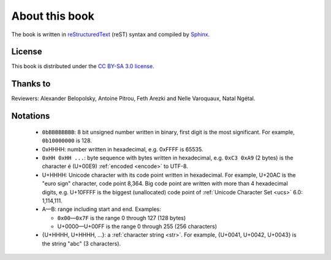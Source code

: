 About this book
===============

.. todolist::

.. todo:: Render text, fonts, RTL, LTR
.. \begin{DUlineblock}{0em}
.. \item[]
..  \end{DUlineblock}
.. todo:: LaTeX: 'abc' doesn't use the right glyph for '

The book is written in `reStructuredText <http://sphinx.pocoo.org/rest.html>`_
(reST) syntax and compiled by `Sphinx <http://sphinx.pocoo.org/>`_.

License
-------

This book is distributed under the `CC BY-SA 3.0 license <http://creativecommons.org/licenses/by-sa/3.0/>`_.

Thanks to
---------

Reviewers: Alexander Belopolsky, Antoine Pitrou, Feth Arezki and Nelle
Varoquaux, Natal Ngétal.


Notations
---------

 * ``0bBBBBBBBB``: 8 bit unsigned number written in binary, first digit is the most
   significant. For example, ``0b10000000`` is 128.
 * 0xHHHH: number written in hexadecimal, e.g. 0xFFFF is 65535.
 * ``0xHH 0xHH ...``: byte sequence with bytes written in hexadecimal, e.g.
   ``0xC3 0xA9`` (2 bytes) is the character é (U+00E9) :ref:`encoded <encode>` to UTF-8.
 * U+HHHH: Unicode character with its code point written in hexadecimal. For example, U+20AC is
   the "euro sign" character, code point 8,364. Big code point are written with more than 4
   hexadecimal digits, e.g. U+10FFFF is the biggest (unallocated) code point of
   :ref:`Unicode Character Set <ucs>` 6.0: 1,114,111.
 * A—B: range including start and end. Examples:

   * ``0x00``\ —\ ``0x7F`` is the range 0 through 127 (128 bytes)
   * U+0000—U+00FF is the range 0 through 255 (256 characters)

 * {U+HHHH, U+HHHH, ...}: a :ref:`character string <str>`. For example,
   {U+0041, U+0042, U+0043} is the string "abc" (3 characters).

